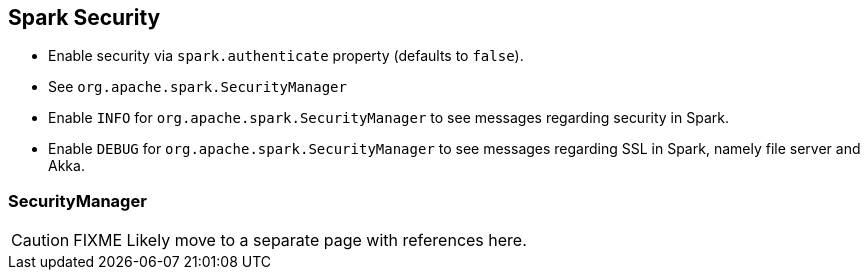 == Spark Security

* Enable security via `spark.authenticate` property (defaults to `false`).
* See `org.apache.spark.SecurityManager`
* Enable `INFO` for `org.apache.spark.SecurityManager` to see messages regarding security in Spark.
* Enable `DEBUG` for `org.apache.spark.SecurityManager` to see messages regarding SSL in Spark, namely file server and Akka.

=== [[SecurityManager]] SecurityManager

CAUTION: FIXME Likely move to a separate page with references here.
